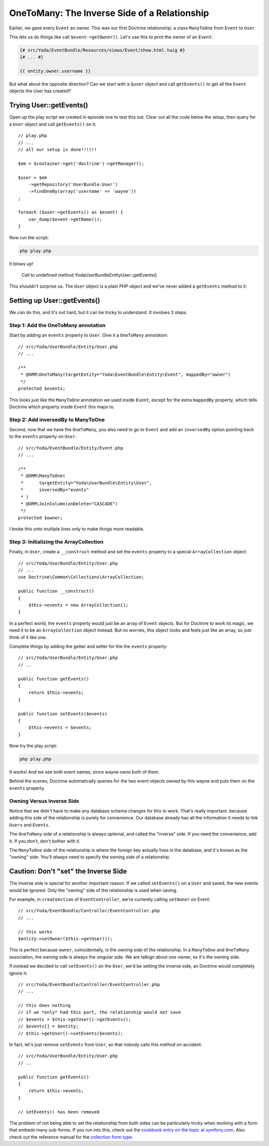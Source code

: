 OneToMany: The Inverse Side of a Relationship
=============================================

Earlier, we gave every ``Event`` an owner. This was our first Doctrine relationship:
a class ``ManyToOne`` from ``Event`` to ``User``.

This lets us do things like call ``$event->getOwner()``. Let's use this to
print the owner of an ``Event``:

.. code-block:: html+jinja

    {# src/Yoda/EventBundle/Resources/views/Event/show.html.twig #}
    {# ... #}
    
    {{ entity.owner.username }}

But what about the opposite direction? Can we start with a ``$user`` object
and call ``getEvents()`` to get all the ``Event`` objects the User has created?

Trying User::getEvents()
------------------------

Open up the play script we created in episode one to test this out. Clear
out all the code below the setup, then query for a ``User`` object and call
``getEvents()`` on it::

    // play.php
    // ...
    // all our setup is done!!!!!!

    $em = $container->get('doctrine')->getManager();

    $user = $em
        ->getRepository('UserBundle:User')
        ->findOneBy(array('username' => 'wayne'))
    ;

    foreach ($user->getEvents() as $event) {
        var_dump($event->getName());
    }

Now run the script:

.. code-block:: bash

    php play.php

It blows up!

.. highlights::

    Call to undefined method Yoda\UserBundle\Entity\User::getEvents()

This shouldn't surprise us. The ``User`` object is a plain PHP object and
we've never added a ``getEvents`` method to it.

Setting up User::getEvents()
----------------------------

We *can* do this, and it's not hard, but it can be tricky to understand.
It involves 3 steps.

Step 1: Add the OneToMany annotation
~~~~~~~~~~~~~~~~~~~~~~~~~~~~~~~~~~~~

Start by adding an ``events`` property to ``User``. Give it a ``OneToMany``
annotation::

    // src/Yoda/UserBundle/Entity/User.php
    // ...

    /**
     * @ORM\OneToMany(targetEntity="Yoda\EventBundle\Entity\Event", mappedBy="owner")
     */
    protected $events;

This looks just like the ``ManyToOne`` annotation we used inside ``Event``,
except for the extra ``mappedBy`` property, which tells Doctrine which property
inside ``Event`` this maps to.

Step 2: Add inversedBy to ManyToOne
~~~~~~~~~~~~~~~~~~~~~~~~~~~~~~~~~~~

Second, now that we have the ``OneToMany``, you also need to go to ``Event``
and add an ``inversedBy`` option pointing back to the ``events`` property
on ``User``::

    // src/Yoda/EventBundle/Entity/Event.php
    // ...

    /**
     * @ORM\ManyToOne(
     *      targetEntity="Yoda\UserBundle\Entity\User",
     *      inversedBy="events"
     * )
     * @ORM\JoinColumn(onDelete="CASCADE")
     */
    protected $owner;

I broke this onto multiple lines only to make things more readable.

Step 3: Initializing the ArrayCollection
~~~~~~~~~~~~~~~~~~~~~~~~~~~~~~~~~~~~~~~~

Finally, in ``User``, create a ``__construct`` method and set the ``events``
property to a special ``ArrayCollection`` object::

    // src/Yoda/UserBundle/Entity/User.php
    // ...
    use Doctrine\Common\Collections\ArrayCollection;

    public function __construct()
    {
        $this->events = new ArrayCollection();
    }

In a perfect world, the ``events`` property would just be an array of ``Event``
objects. But for Doctrine to work its magic, we need it to be an ``ArrayCollection``
object instead. But no worries, this object looks and feels just like an
array, so just think of it like one.

Complete things by adding the getter and setter for the the ``events`` property::

    // src/Yoda/UserBundle/Entity/User.php
    // ..

    public function getEvents()
    {
        return $this->events;
    }

    public function setEvents($events)
    {
        $this->events = $events;
    }

Now try the play script:

.. code-block:: bash

    php play.php

It works! And we see both event names, since wayne owns both of them.

Behind the scenes, Doctrine automatically queries for the two event objects
owned by this wayne and puts them on the ``events`` property.

Owning Versus Inverse Side
~~~~~~~~~~~~~~~~~~~~~~~~~~

Notice that we didn't have to make any database schema changes for this to
work. That's really important. because adding this side of the relationship
is purely for convenience. Our database already has all the information it
needs to link ``Users`` and ``Events``.

The ``OneToMany`` side of a relationship is always optional, and called the
"inverse" side. If you need the convenience, add it. If you don't, don't bother
with it.

The ``ManyToOne`` side of the relationship is where the foreign key actually
lives in the database, and it's known as the "owning" side. You'll *always*
need to specify the owning side of a relationship.

Caution: Don't "set" the Inverse Side
-------------------------------------

The inverse side is special for another important reason. If we called ``setEvents()``
on a ``User`` and saved, the new events would be ignored. Only the "owning"
side of the relationship is used when saving.

For example, in ``createAction`` of ``EventController``, we're currently
calling ``setOwner`` on Event::

    // src/Yoda/EventBundle/Controller/EventController.php
    // ...

    // this works
    $entity->setOwner($this->getUser());

This is perfect because ``owner``, coincidentally, is the *owning* side of
the relationship. In a ``ManyToOne`` and ``OneToMany`` association, the *owning*
side is always the singular side. We are talkign about *one* owner, so it's
the owning side.

If instead we decided to call ``setEvents()`` on the ``User``, we'd be setting
the inverse side, an Doctrine would completely ignore it::

    // src/Yoda/EventBundle/Controller/EventController.php
    // ...

    // this does nothing
    // if we *only* had this part, the relationship would not save
    // $events = $this->getUser()->getEvents();
    // $events[] = $entity;
    // $this->getUser()->setEvents($events);

In fact, let's just remove ``setEvents`` from ``User``, so that nobody calls
this method on accident::

    // src/Yoda/UserBundle/Entity/User.php
    // ..

    public function getEvents()
    {
        return $this->events;
    }

    // setEvents() has been removed

The problem of not being able to set the relationship from both sides can
be particularly tricky when working with a form that embeds many sub-forms.
If you run into this, check out the `cookbook entry on the topic at symfony.com`_.
Also check out the reference manual for the `collection form type`_.

.. _`Symfony Plugin`: http://knpuniversity.com/screencast/symfony2-ep1/bundles#the-phpstorm-symfony-plugin
.. _`cookbook entry on the topic at symfony.com`: http://symfony.com/doc/current/cookbook/form/form_collections.html
.. _`collection form type`: http://symfony.com/doc/current/reference/forms/types/collection.html
